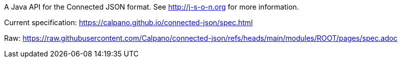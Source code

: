 A Java API for the Connected JSON format.
See http://j-s-o-n.org for more information.

Current specification:
https://calpano.github.io/connected-json/spec.html

Raw:
https://raw.githubusercontent.com/Calpano/connected-json/refs/heads/main/modules/ROOT/pages/spec.adoc[]
